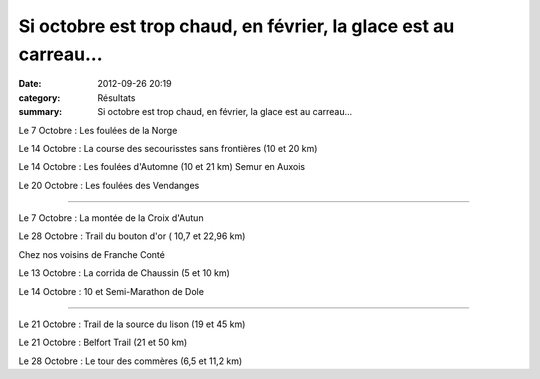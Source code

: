 Si octobre est trop chaud, en février, la glace est au carreau...
=================================================================

:date: 2012-09-26 20:19
:category: Résultats
:summary: Si octobre est trop chaud, en février, la glace est au carreau...

Le 7 Octobre : Les foulées de la Norge


Le 14 Octobre : La course des secourisstes sans frontières (10 et 20 km)


Le 14 Octobre : Les foulées d'Automne (10 et 21 km) Semur en Auxois


Le 20 Octobre : Les foulées des Vendanges


-------------


Le 7 Octobre : La montée de la Croix d'Autun


Le 28 Octobre : Trail du bouton d'or ( 10,7 et 22,96 km)


Chez nos voisins de Franche Conté


Le 13 Octobre : La corrida de Chaussin (5 et 10 km)


Le 14 Octobre : 10 et Semi-Marathon de Dole


***********


Le 21 Octobre : Trail de la source du lison (19 et 45 km)


Le 21 Octobre : Belfort Trail (21 et 50 km)


Le 28 Octobre : Le tour des commères (6,5 et 11,2 km)
